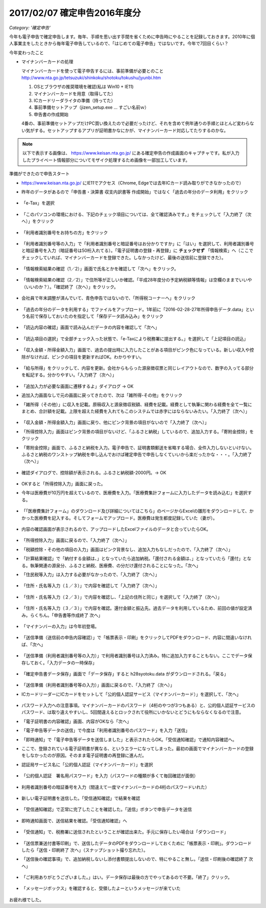 .. :date: 2017-02-07 23:55
.. :categories: ['確定申告']
.. :body type: text/x-rst

==============================
2017/02/07 確定申告2016年度分
==============================

*Category: '確定申告'*

今年も電子申告で確定申告します。毎年、手順を思い出す手間を省くために申告時にやることを記録しておきます。2010年に個人事業主をしたときから毎年電子申告しているので、「はじめての電子申告」ではないです。今年で7回目くらい？

今年変わったこと

* マイナンバーカードの処理

  マイナンバーカードを使って電子申告するには、事前準備が必要とのこと
  http://www.nta.go.jp/tetsuzuki/shinkoku/shotoku/tokushu/jyunbi.htm

  1. OSとブラウザの推奨環境を確認(私は Win10 + IE11)
  2. マイナンバーカードを用意（取得してた）
  3. ICカードリーダライタの準備（持ってた）
  4. 事前準備セットアップ（jizen_setup.exe ... すごい名前ｗ）
  5. 申告書の作成開始

  4番の、事前準備セットアップだけPC買い換えたので必要だったけど、それを含めて例年通りの手順とほとんど変わらない気がする。セットアップするアプリが証明書かなにかが、マイナンバーカード対応してたりするのかな。


.. note::

   以下で表示する画像は、 https://www.keisan.nta.go.jp/ にある確定申告の作成画面のキャプチャです。私が入力したプライベート情報部分についてモザイク処理するため画像を一部加工しています。

準備ができたので申告スタート

* https://www.keisan.nta.go.jp/ にIE11でアクセス（Chrome, Edgeでは去年ICカード読み取りができなかったので）
* 昨年のデータがあるので「申告書・決算書 収支内訳書等 作成開始」ではなく「過去の年分のデータ利用」をクリック

  .. figure:: 1.*

* 「e-Tax」を選択

  .. figure:: 2.*

* 「このパソコンの環境における、下記のチェック項目については、全て確認済みです。」をチェックして「入力終了（次へ）」をクリック

  .. figure:: 3.*

* 「利用者識別番号をお持ちの方」をクリック

  .. figure:: 4.*

* 「利用者識別番号等の入力」で「利用者識別番号と暗証番号はお分かりですか」に「はい」を選択して、利用者識別番号と暗証番号を入力（暗証番号は50桁入れてる）。「電子証明書の登録・再登録」に **チェックせず** 「情報検索」へ（ここでチェックしていれば、マイナンバーカードを登録できた。しなかったけど、最後の送信前に登録できた）。

  .. figure:: 5.*

* 「情報検索結果の確認（1／2）」画面で氏名とかを確認して「次へ」をクリック。

  .. figure:: 6.*

* 「情報検索結果の確認（2／2）」で住所等が正しいか確認。「平成28年度分の予定納税額等情報」は空欄のままでいいや（いいのか？）。「確認終了（次へ）」をクリック。

  .. figure:: 7.*

* 会社員で年末調整が済んでいて、青色申告ではないので、「所得税コーナーへ」をクリック

  .. figure:: 8.*

* 「過去の年分のデータを利用する」でファイルをアップロード。1年前に「2016-02-28-27年所得申告データ.data」という名前で保存しておいたのを指定して「保存データ読み込み」をクリック

  .. figure:: 9.*

* 「読込内容の確認」画面で読み込んだデータの内容を確認して「次へ」

  .. figure:: 10.*

* 「読込項目の選択」で全部チェック入った状態で、「e-Taxにより税務署に提出する。」を選択して「上記項目の読込」

  .. figure:: 11.*

* 「収入金額・所得金額入力」画面で、過去の提出時に入力したことがある項目がピンク色になっている。新しい収入や控除がなければ、ピンクの項目を更新すればOK。わかりやすい。

  .. figure:: 12.*

* 「給与所得」をクリックして、内容を更新。会社からもらった源泉徴収票と同じレイアウトなので、数字の入ってる部分を転記する。分かりやすい。「入力終了（次へ）」

  .. figure:: 13.*

* 「追加入力が必要な画面に遷移するよ」ダイアログ -> OK
* 追加入力画面なしで元の画面に戻ってきたので、次は「雑所得-その他」をクリック
* 「雑所得（その他）」に収入を記載。原稿収入と源泉徴収税額、経費を記載。経費として執筆に関わる経費を全て一覧にまとめ、合計額を記載。上限を超えた経費を入れてもこのシステムでは赤字にはならないみたい。「入力終了（次へ）」

  .. figure:: 14.*

* 「収入金額・所得金額入力」画面に戻り、他にピンク背景の項目がないので「入力終了（次へ）」
* 「所得控除入力」画面はピンク背景の項目がないけど、「ふるさと納税」しているので、追加入力する。「寄附金控除」をクリック
* 「寄附金控除」画面で、ふるさと納税を入力。電子申告で、証明書類郵送を省略する場合、全件入力しないといけない。ふるさと納税のワンストップ納税を申し込んでおけば確定申告で申告しなくていいから楽だったかな・・・。「入力終了（次へ）」

  .. figure:: 15.*

* 確認ダイアログで、控除額が表示される。ふるさと納税額-2000円。-> OK

  .. figure:: 16.*

* OKすると「所得控除入力」画面に戻った。
* 今年は医療費が10万円を超えているので、医療費を入力。「医療費集計フォームに入力したデータを読み込む」を選択する。

  .. figure:: 17.*

* 「「医療費集計フォーム」のダウンロード及び詳細についてはこちら」のページからExcelの雛形をダウンロードして、かかった医療費を記入する。そしてフォームでアップロード。医療費は発生都度記録していた（妻が）。

  .. figure:: 18.*

* 内容の確認画面が表示されるので、アップロードしたExcelファイルのデータと合っていたらOK。

  .. figure:: 19.*

  .. figure:: 20.*

  .. figure:: 21.*


* 「所得控除入力」画面に戻るので、「入力終了（次へ）」
* 「税額控除・その他の項目の入力」画面はピンク背景なし、追加入力もなしだったので、「入力終了（次へ）」
* 「計算結果確認」で「納付する金額は、」となっていたら追加納税。「還付される金額は、」となっていたら「還付」となる。執筆関連の源泉分、ふるさと納税、医療費、の分だけ還付されることになった。「次へ」
* 「住民税等入力」は入力する必要がなかったので、「入力終了（次へ）」

  .. figure:: 22.*

* 「住所・氏名等入力（１／３）」で内容を確認して「入力終了（次へ）」

  .. figure:: 23.*

* 「住所・氏名等入力（２／３）」で内容を確認し、「上記の住所と同じ」を選択して「入力終了（次へ）」

  .. figure:: 24.*

* 「住所・氏名等入力（３／３）」で内容を確認。還付金額と振込先。過去データを利用しているため、前回の値が設定済み。らくちん。「申告書等作成終了 次へ」

  .. figure:: 25.*

* 「マイナンバーの入力」は今年初登場。

  .. figure:: 26.*

* 「送信準備（送信前の申告内容確認）」で「帳票表示・印刷」をクリックしてPDFをダウンロード、内容に間違いなければ、「次へ」

  .. figure:: 27.*

* 「送信準備（利用者識別番号等の入力）」で利用者識別番号は入力済み。特に追加入力することもない。ここでデータ保存しておく。「入力データの一時保存」

  .. figure:: 28.*

  .. figure:: 28b.*

* 「確定申告書データ保存」画面で「データ保存」すると h28syotoku.data がダウンロードされる。「戻る」

  .. figure:: 29.*

* 「送信準備（利用者識別番号等の入力）」画面に戻るので、「入力終了（次へ）」

* ICカードリーダーにICカードをセットして「公的個人認証サービス（マイナンバーカード）」を選択して、「次へ」

  .. figure:: 30.*

* パスワード入力への注意事項。マイナンバーカードのパスワード（4桁のやつが3つもある）と、公的個人認証サービスのパスワード、は取り違えやすいし、5回間違えるとロックされて役所にいかないとどうにもならなくなるので注意。
* 「電子証明書の内容確認」画面、内容がOKなら「次へ」
* 「電子申告等データの送信」で今度は「利用者識別番号のパスワード」を入力「送信」
* 「即時通知」で「電子申告等データを送信しました」と表示されたらOK。「受信通知確認」で通知内容確認へ。
* ここで、登録されている電子証明書が異なる、というエラーになってしまった。最初の画面でマイナンバーカードの登録をしなかったのが原因。そのまま電子証明書の再登録に進んだ。

* 認証局サービス名に「公的個人認証（マイナンバーカード）」を選択

  .. figure:: 31.*

  .. figure:: 33.*

* 「公的個人認証　署名用パスワード」を入力（パスワードの種類が多くて毎回確認が面倒）

  .. figure:: 33.*

  .. figure:: 34.*

* 利用者識別番号の暗証番号を入力（間違えて一度マイナンバーカードの4桁のパスワードいれた）

  .. figure:: 35.*

* 新しい電子証明書を送信した。「受信通知確認」で結果を確認

  .. figure:: 36.*

* 「受信通知確認」で正常に完了したことを確認した。「送信」ボタンで申告データを送信

  .. figure:: 37.*

* 即時通知画面で、送信結果を確認。「受信通知確認」へ

  .. figure:: 38.*

* 「受信通知」で、税務署に送信されたということが確認出来た。手元に保存したい場合は「ダウンロード」

  .. figure:: 39.*

* 「送信票兼送付書等印刷」で、送信したデータのPDFをダウンロードしておくために「帳票表示・印刷」。ダウンロードしたら「送信・印刷終了 次へ」（スナップショット撮り忘れた）。

* 「送信後の確認事項」で、追加納税しないし添付書類提出しないので、特にやること無し。「送信・印刷後の確認終了 次へ」

  .. figure:: 40.*

* 「ご利用ありがとうございました。」はい。データ保存は最後の方でやってあるので不要。「終了」クリック。

  .. figure:: 41.*

* 「メッセージボックス」を確認すると、受領したよーというメッセージが来ていた

  .. figure:: 42.*


お疲れ様でした。

